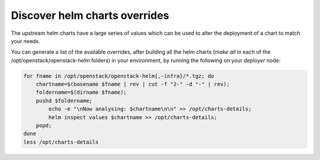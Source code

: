 ==============================
Discover helm charts overrides
==============================

The upstream helm charts have a large series of values which can be used
to alter the deployment of a chart to match your needs.

You can generate a list of the available overrides, after building all the
helm charts (`make all` in each of the /opt/openstack/openstack-helm folders)
in your environment, by running the following on your `deployer` node:

.. code-block:: console

   for fname in /opt/openstack/openstack-helm{,-infra}/*.tgz; do
       chartname=$(basename $fname | rev | cut -f "2-" -d "-" | rev);
       foldername=$(dirname $fname);
       pushd $foldername;
           echo -e "\nNow analysing: $chartname\n\n" >> /opt/charts-details;
           helm inspect values $chartname >> /opt/charts-details;
       popd;
   done
   less /opt/charts-details
